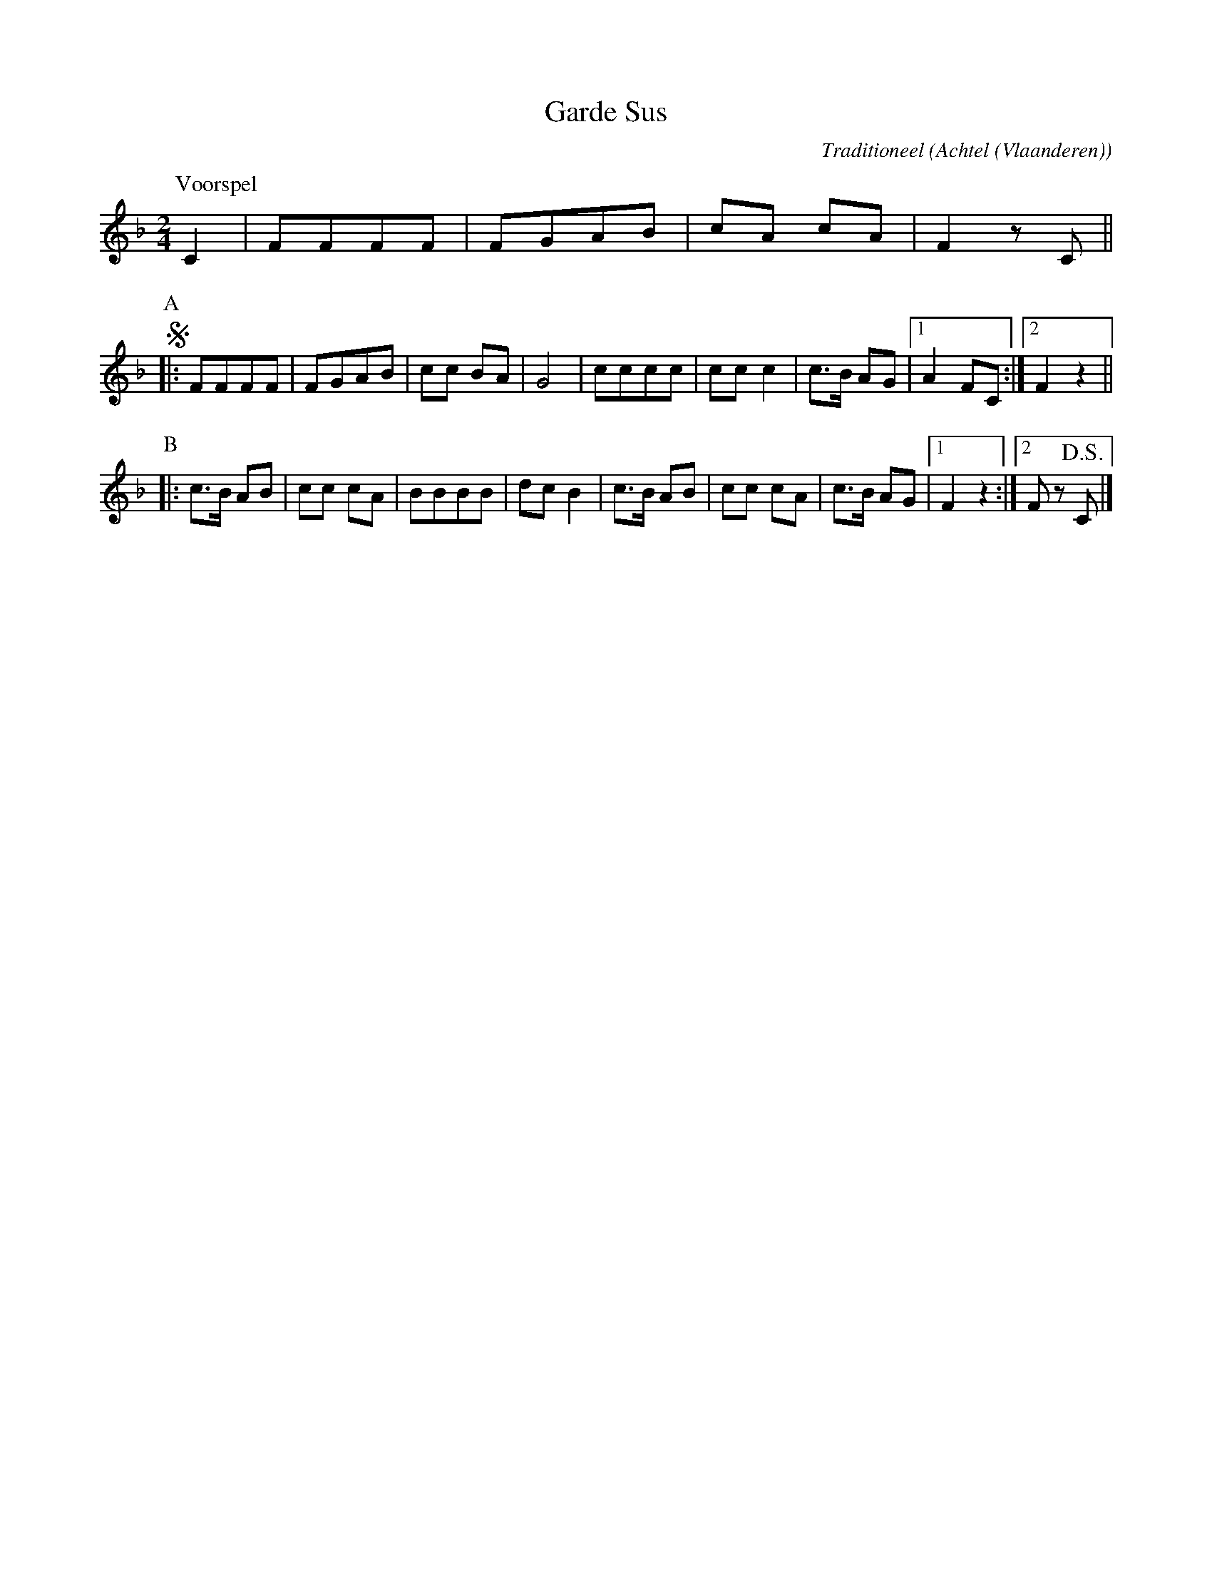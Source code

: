 X:1
T:Garde Sus
C:Traditioneel
O:Achtel (Vlaanderen)
B:"Achtel Zalig Oord", Vlaams Dansarchief
Z:Bert Van Vreckem <bert.vanvreckem@gmail.com>
M:2/4
L:1/8
N:Voorspel |:AABB:| ad lib.
K:F
P:Voorspel
C2| FFFF|FGAB|cA cA|F2 zC ||
P:A
!segno!|: FFFF|FGAB|cc BA|G4|cccc|cc c2|c>B AG |[1 A2 FC :|[2 F2 z2 ||
P:B
|: c>B AB|cc cA|BBBB|dc B2|c>B AB|cc cA|c>B AG |[1 F2 z2 :|[2 F z!D.S.!C |]
